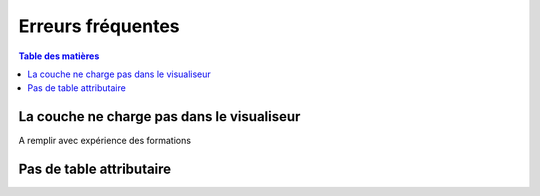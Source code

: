 Erreurs fréquentes
==========================

.. _application:

.. contents:: Table des matières
   :local:
   :depth: 1


La couche ne charge pas dans le visualiseur 
--------------------------------------------------

A remplir avec expérience des formations


Pas de table attributaire
-----------------------------------